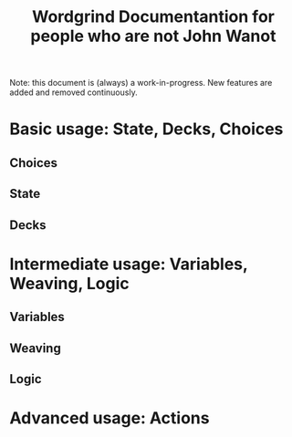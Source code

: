 #+TITLE: Wordgrind Documentantion for people who are not John Wanot
Note: this document is (always) a work-in-progress. New features are added and removed continuously. 
* Basic usage: State, Decks, Choices
** Choices

** State

** Decks
* Intermediate usage: Variables, Weaving, Logic 
** Variables
** Weaving
** Logic
* Advanced usage: Actions
